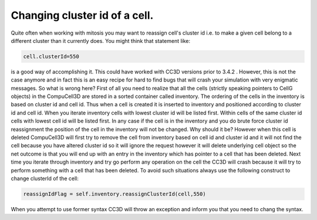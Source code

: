 Changing cluster id of a cell.
==============================

Quite often when working with mitosis you may want to reassign cell's
cluster id i.e. to make a given cell belong to a different cluster than
it currently does. You might think that statement like:

.. code-block:: python

    cell.clusterId=550

is a good way of accomplishing it. This could have worked with CC3D
versions prior to 3.4.2 . However, this is not the case anymore and in
fact this is an easy recipe for hard to find bugs that will crash your
simulation with very enigmatic messages. So what is wrong here? First of
all you need to realize that all the cells (strictly speaking pointers
to CellG objects) in the CompuCell3D are stored in a sorted container
called inventory. The ordering of the cells in the inventory is based on
cluster id and cell id. Thus when a cell is created it is inserted to
inventory and positioned according to cluster id and cell id. When you
iterate inventory cells with lowest cluster id will be listed first.
Within cells of the same cluster id cells with lowest cell id will be
listed first. In any case if the cell is in the inventory and you do
brute force cluster id reassignment the position of the cell in the
inventory will not be changed. Why should it be? However when this cell
is deleted CompuCell3D will first try to remove the cell from inventory
based on cell id and cluster id and it will not find the cell because
you have altered cluster id so it will ignore the request however it
will delete underlying cell object so the net outcome is that you will
end up with an entry in the inventory which has pointer to a cell that
has been deleted. Next time you iterate through inventory and try go
perform any operation on the cell the CC3D will crash because it will
try to perform something with a cell that has been deleted. To avoid
such situations always use the following construct to change clusterId
of the cell:

.. code-block:: python

    reassignIdFlag = self.inventory.reassignClusterId(cell,550)

When you attempt to use former syntax CC3D will throw an exception and
inform you that you need to chang the syntax.

